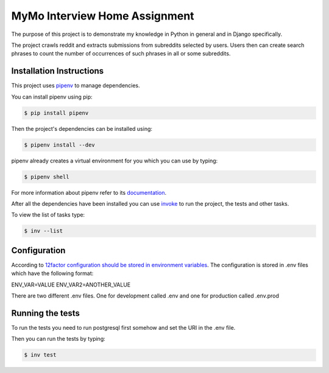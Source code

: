 ==============================
MyMo Interview Home Assignment
==============================

The purpose of this project is to demonstrate my knowledge in Python in general and in Django specifically.

The project crawls reddit and extracts submissions from subreddits selected by users.
Users then can create search phrases to count the number of occurrences of such phrases in all or some subreddits.

-------------------------
Installation Instructions
-------------------------

This project uses pipenv_ to manage dependencies.

You can install pipenv using pip:

.. code:: bash

  $ pip install pipenv

Then the project's dependencies can be installed using:

.. code:: bash

  $ pipenv install --dev


pipenv already creates a virtual environment for you which you can use by typing:

.. code:: bash

  $ pipenv shell

For more information about pipenv refer to its documentation_.


After all the dependencies have been installed you can use invoke_ to run the project, the tests and other tasks.

To view the list of tasks type:

.. code:: bash

  $ inv --list

-------------
Configuration
-------------
According to 12factor_ `configuration should be stored in environment variables <https://12factor.net/config>`_.
The configuration is stored in .env files which have the following format:

ENV_VAR=VALUE
ENV_VAR2=ANOTHER_VALUE

There are two different .env files. One for development called .env and one for production called .env.prod

-----------------
Running the tests
-----------------

To run the tests you need to run postgresql first somehow and set the URI in the .env file.

Then you can run the tests by typing:

.. code:: bash

  $ inv test


.. _pipenv: https://github.com/pypa/pipenv
.. _documentation: https://docs.pipenv.org/
.. _invoke: http://www.pyinvoke.org/
.. _12factor: https://12factor.net/
